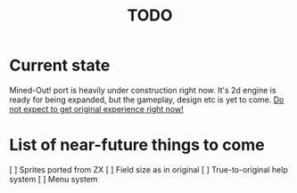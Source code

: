 #+title: TODO

* Current state
Mined-Out! port is heavily under construction right now. It's 2d engine is ready for being expanded, but the gameplay, design etc is yet to come.
__Do not expect to get original experience right now!__

* List of near-future things to come

 [ ] Sprites ported from ZX
 [ ] Field size as in original
 [ ] True-to-original help system
 [ ] Menu system
